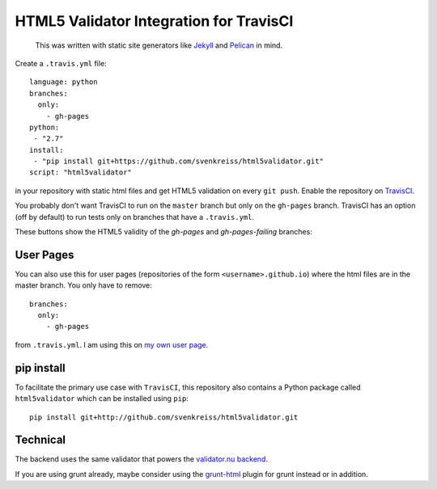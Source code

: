 HTML5 Validator Integration for TravisCI
========================================

    This was written with static site generators like `Jekyll <http://jekyllrb.com/>`_
    and `Pelican <http://blog.getpelican.com/>`_ in mind.

Create a ``.travis.yml`` file::

    language: python
    branches:
      only:
        - gh-pages
    python:
     - "2.7"
    install:
     - "pip install git+https://github.com/svenkreiss/html5validator.git"
    script: "html5validator"

in your repository with static html files and get HTML5 validation on every 
``git push``. Enable the repository on `TravisCI <https://travis-ci.org>`_.

You probably don't want TravisCI to run on the ``master`` branch but only on 
the ``gh-pages`` branch. TravisCI has an option (off by default) to run tests 
only on branches that have a ``.travis.yml``.

These buttons show the HTML5 validity of the `gh-pages` and `gh-pages-failing` branches:

.. image:: https://travis-ci.org/svenkreiss/html5validator.svg?branch=gh-pages
    :target: https://travis-ci.org/svenkreiss/html5validator)
.. image:: https://travis-ci.org/svenkreiss/html5validator.svg?branch=gh-pages-failing
    :target: https://travis-ci.org/svenkreiss/html5validator)


User Pages
----------

You can also use this for user pages (repositories of the form ``<username>.github.io``)
where the html files are in the master branch. You only have to remove::

    branches:
      only:
        - gh-pages

from ``.travis.yml``. I am using this on
`my own user page <https://github.com/svenkreiss/svenkreiss.github.io/blob/master/.travis.yml>`_.


pip install
-----------

To facilitate the primary use case with ``TravisCI``, this repository also contains a
Python package called ``html5validator`` which can be installed using ``pip``::

    pip install git+http://github.com/svenkreiss/html5validator.git


Technical
---------

The backend uses the same validator that powers the
`validator.nu backend <https://github.com/validator/validator.github.io>`_.

If you are using grunt already, maybe consider using the
`grunt-html <https://github.com/jzaefferer/grunt-html>`_ plugin for grunt instead or in addition.

